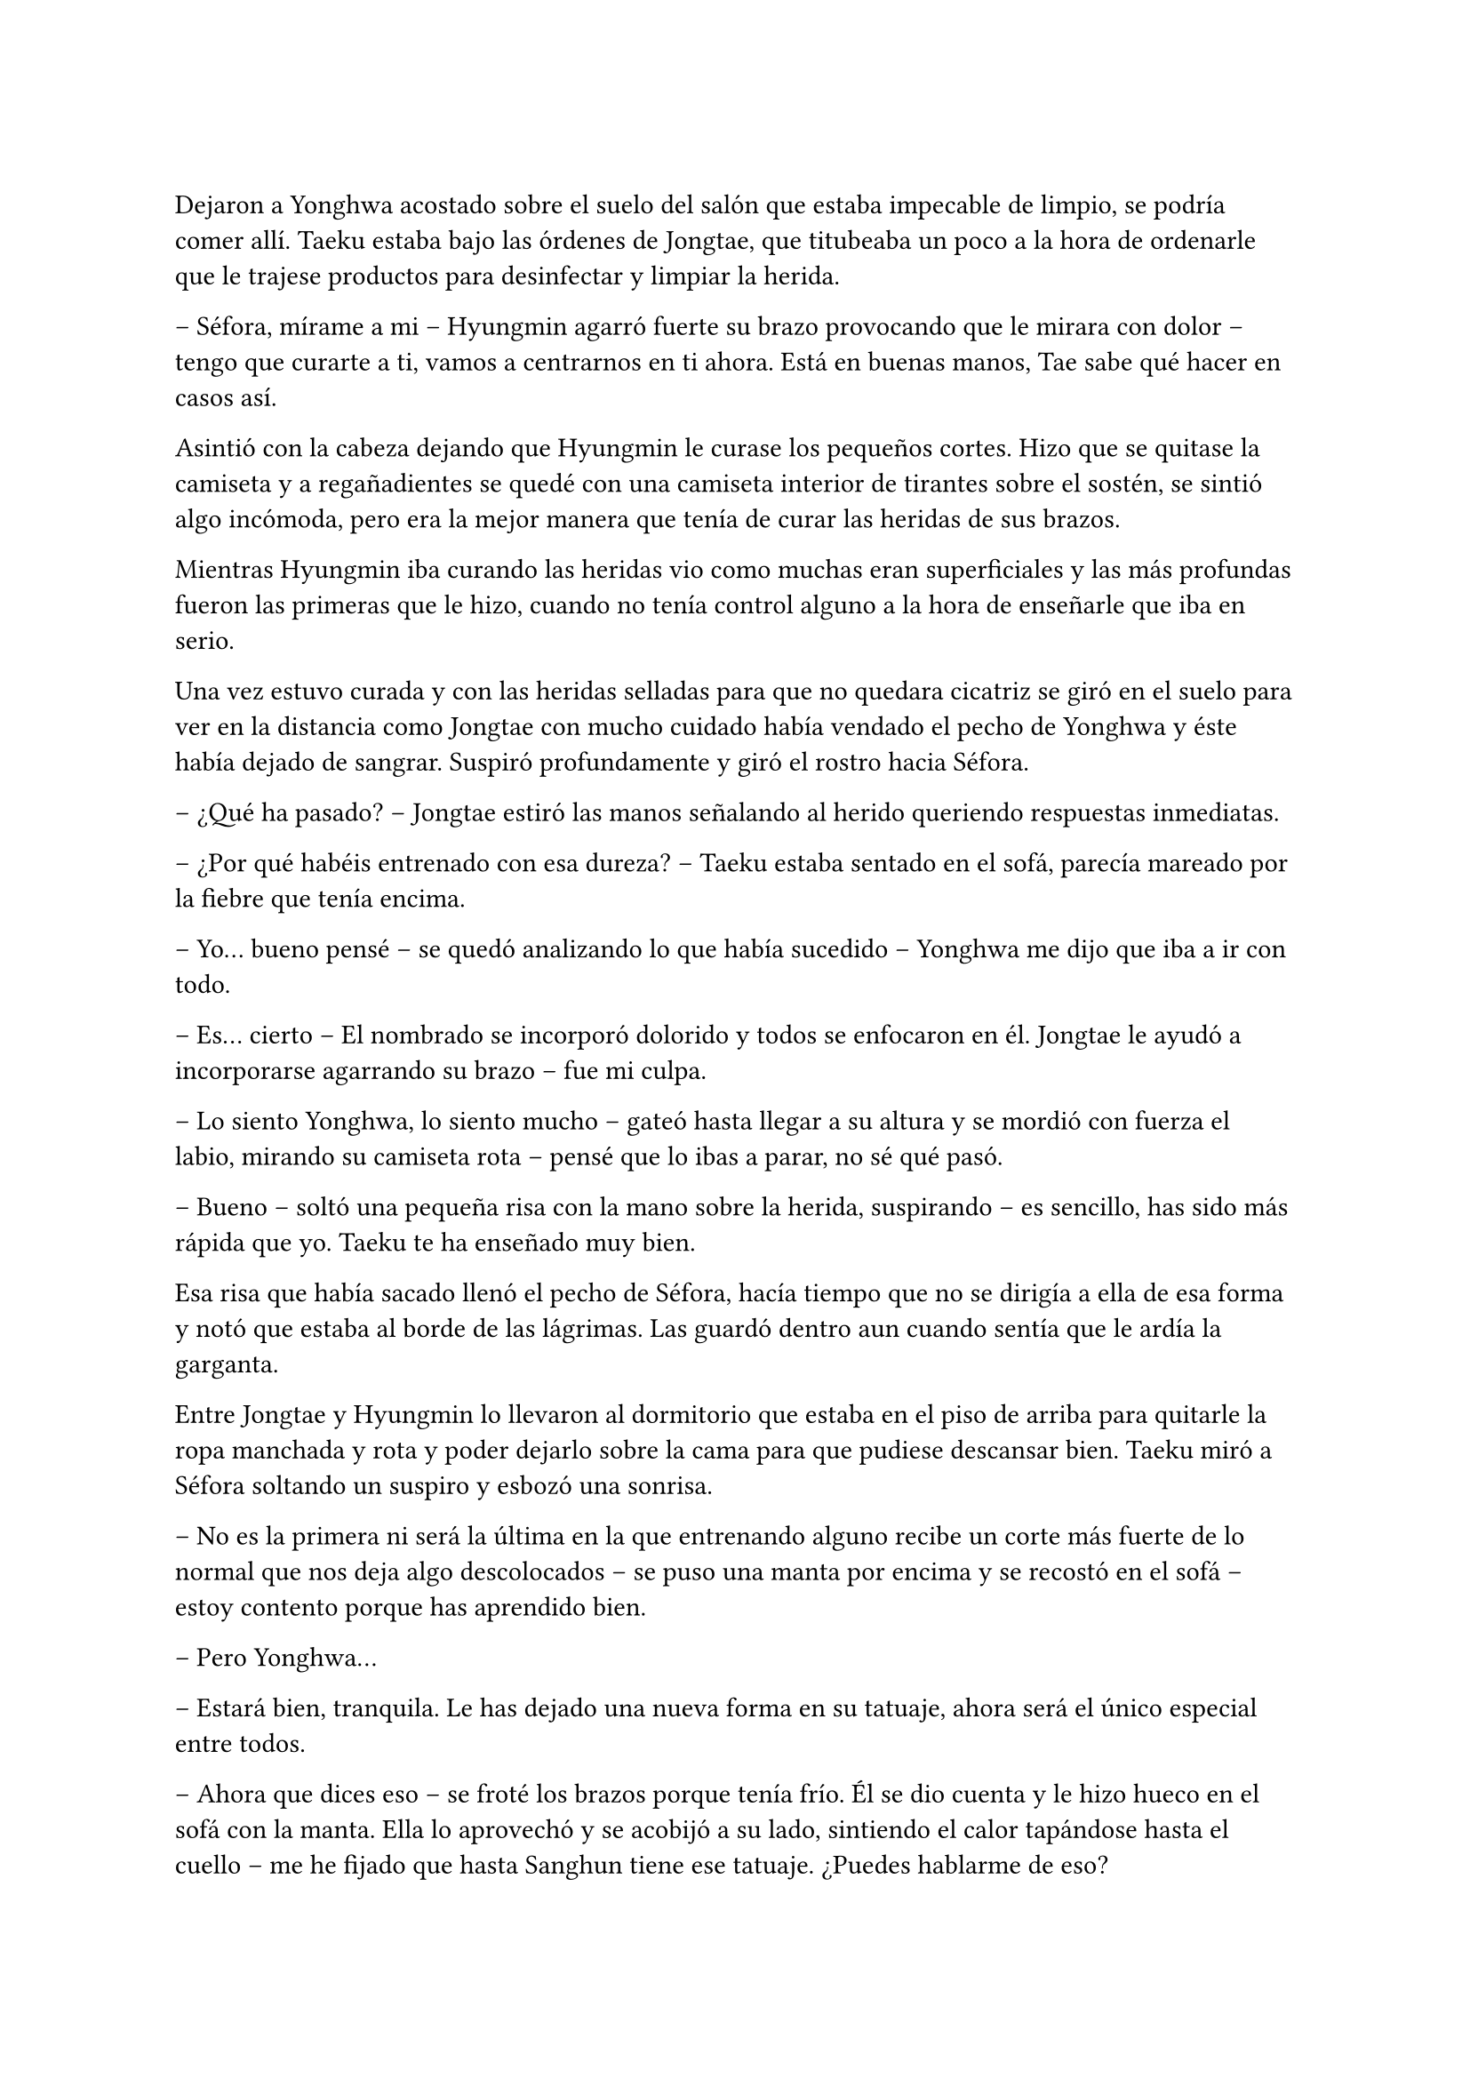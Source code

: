 =

Dejaron a Yonghwa acostado sobre el suelo del salón que estaba impecable de limpio, se podría comer allí. Taeku estaba bajo las órdenes de Jongtae, que titubeaba un poco a la hora de ordenarle que le trajese productos para desinfectar y limpiar la herida.

-- Séfora, mírame a mi -- Hyungmin agarró fuerte su brazo provocando que le mirara con dolor -- tengo que curarte a ti, vamos a centrarnos en ti ahora. Está en buenas manos, Tae sabe qué hacer en casos así.

Asintió con la cabeza dejando que Hyungmin le curase los pequeños cortes. Hizo que se quitase la camiseta y a regañadientes se quedé con una camiseta interior de tirantes sobre el sostén, se sintió algo incómoda, pero era la mejor manera que tenía de curar las heridas de sus brazos.

Mientras Hyungmin iba curando las heridas vio como muchas eran superficiales y las más profundas fueron las primeras que le hizo, cuando no tenía control alguno a la hora de enseñarle que iba en serio.

Una vez estuvo curada y con las heridas selladas para que no quedara cicatriz se giró en el suelo para ver en la distancia como Jongtae con mucho cuidado había vendado el pecho de Yonghwa y éste había dejado de sangrar. Suspiró profundamente y giró el rostro hacia Séfora.

-- ¿Qué ha pasado? -- Jongtae estiró las manos señalando al herido queriendo respuestas inmediatas.

-- ¿Por qué habéis entrenado con esa dureza? -- Taeku estaba sentado en el sofá, parecía mareado por la fiebre que tenía encima.

-- Yo… bueno pensé -- se quedó analizando lo que había sucedido -- Yonghwa me dijo que iba a ir con todo.

-- Es… cierto -- El nombrado se incorporó dolorido y todos se enfocaron en él. Jongtae le ayudó a incorporarse agarrando su brazo -- fue mi culpa.

-- Lo siento Yonghwa, lo siento mucho -- gateó hasta llegar a su altura y se mordió con fuerza el labio, mirando su camiseta rota -- pensé que lo ibas a parar, no sé qué pasó.

-- Bueno -- soltó una pequeña risa con la mano sobre la herida, suspirando -- es sencillo, has sido más rápida que yo. Taeku te ha enseñado muy bien.

Esa risa que había sacado llenó el pecho de Séfora, hacía tiempo que no se dirigía a ella de esa forma y notó que estaba al borde de las lágrimas. Las guardó dentro aun cuando sentía que le ardía la garganta.

Entre Jongtae y Hyungmin lo llevaron al dormitorio que estaba en el piso de arriba para quitarle la ropa manchada y rota y poder dejarlo sobre la cama para que pudiese descansar bien. Taeku miró a Séfora soltando un suspiro y esbozó una sonrisa.

-- No es la primera ni será la última en la que entrenando alguno recibe un corte más fuerte de lo normal que nos deja algo descolocados -- se puso una manta por encima y se recostó en el sofá -- estoy contento porque has aprendido bien.

-- Pero Yonghwa…

-- Estará bien, tranquila. Le has dejado una nueva forma en su tatuaje, ahora será el único especial entre todos.

-- Ahora que dices eso -- se froté los brazos porque tenía frío. Él se dio cuenta y le hizo hueco en el sofá con la manta. Ella lo aprovechó y se acobijó a su lado, sintiendo el calor tapándose hasta el cuello -- me he fijado que hasta Sanghun tiene ese tatuaje. ¿Puedes hablarme de eso?

-- Claro. -- asintió y se incorporó para tirar algo del cuello de su camiseta y enseñar el inicio de un dragón que se perdía del pecho hasta el hombro, en el lado derecho -- Hace unos años antes de ir a España, algunos nos hicimos este tatuaje en el pecho. Es el mismo, pero cada uno ha querido darle toques de color como por ejemplo Sanghun, o a tono de grises, como el mío. -- Se colocó bien la ropa y de nuevo se tapó el cuerpo con la manta, girándose un poco para poder mirarla bien -- Lo hicimos como un pacto entre nosotros para saber quiénes éramos los leales a tu abuelo. No lo vamos enseñando, sabemos quién lo tiene y en quien confiar -- escuchó atentamente todo lo que le estaba diciendo y comenzó a entender la confianza que había entre todos -- aunque hay un par que lo llevan bien pequeño porque no tenían espacio para uno grande en este lugar… dígase Katashi, ese estúpido.

-- A pesar de lo que dices de él, veo que es una persona leal.

-- Yo confiaría mi vida a cada uno de ellos porque sé que ellos lo harían por mi.

-- Quiero llevar el dragón -- dijo ella de pronto y le sorprendió -- quiero ser una persona de confianza para vosotros, estar en ese rango de confianza.

-- Por favor espera dos años. -- la miró a los ojos serio, parecía que quería advertirle de algo aunque no lo dijera con palabras. Le convenció y asintió con la cabeza -- Bien, ya lo comprenderás todo más adelante.

Se sentía algo desplazada ahora que conocía el motivo real de aquel tatuaje que todos llevaban. Ahora quería ir persona por persona que viera por la empresa para ver si formaban parte de ese selecto club o rango social, o lo que fuese que ellos dijeran sobre ellos.

-- Tienes fiebre -- llevó la mano hasta su cara y suspiró pesadamente -- y es por salir a correr por la mañana con ese frío invernal.

-- Que dices -- le apartó la mano con algo de brusquedad y negó con la cabeza -- nada que ver. Mañana estaré fresco como una lechuga.

-- Una lechuga pocha.

Ella se puso en pie y le dejó tapado con la manta. Se acercó a la escalera y no escuchó absolutamente nada, así que fue directa a su apartamento para ponerse ropa calentita y además encender la calefacción, se veía constipada por culpa de Taeku.

Esa tarde decidó no salir de casa, así que hizo video llamada con Yongsun, tampoco podía explicarle bien por qué estaba llena de cortes y heridas por los brazos y el cuello.

-- Hoy mi hermano está enfermo -- dijo acurrucada en la cama mirando la pantalla del móvil, la imagen de Yongsun era una mueca de disgusto. No era mentira, Taeku era su hermano y realmente estaba enfermo -- y tengo que cuidarlo.

-- Creo que sabría vivir perfectamente sin ti -- sabía que no lo decía a malas, llevaban unos días sin verse y se echaban de menos -- pero lo entiendo. Hablando de hermanos, ¿has podido hablar con Yonghwa?

Un escalofrío recorrió su cuerpo al recordar el momento en el que notó como la katana cortaba su piel y le hacía aquella herida en el pecho. Cerró un segundo los ojos y volvió a mirarle.

-- La verdad es que ese tema va bastante mal -- dijo con sinceridad. Yonghwa y ella no habían hablado desde la discusión hasta esa misma mañana, cuando le había hecho el corte -- no hay manera de hacerle entender las cosas y no quiere verte.

-- Ya me lo advirtió mi madre. -- él suspiró y se quitó las gafas por un momento, echándose el pelo hacia atrás. Sin las gafas parecía mucho mas mayor a pesar que se le veía cansado. De pronto su rostro cambió ligeramente -- Llevo días planteando algo y quiero hacerte partícipe.

-- Dime -- Vió como de nuevo se ponía las gafas y se sentaba más recto y cómodo, el pelo le cayó por la frente, aquello le pareció precioso de ver.

-- En Corea ya no me queda nada, ni nadie -- comenzó a decir -- no era algo que quería hablar por aquí, pero sí que quiero dejarlo claro contigo. Sé que no llevamos mucho tiempo juntos, pero he pensado en mudarme definitivamente aquí a Tokio, empezar de cero con el trabajo y trasladar también los estudios. Para poder seguir serio contigo.

Sintió que el corazón se le había parado y de nuevo un golpe fuerte le hizo reaccionar. El golpe era el corazón acelerado contra su pecho, las mejillas se le pusieron calientes al igual que las orejas. No había planeado que la cosa iba a ir tan seria, Yongsun era el refugio de la vida en la que la habían metido, pero estaba claro que él tenía otras ideas.

De pronto le entró el pánico. No quería que él estuviese metido en este mundo tan cruel, no quería que sufriera y mucho menos quería que le pasara nada malo por su culpa, así que comenzó a tener remordimientos por todo lo que estaba haciendo y lo lejos que estaba llevando esto.

Aunque admitió por otro lado que Yongsun estuviese al tanto de todo era bueno para que su relación con Yonghwa fuera buena, pudiesen hablar y dejar todos sus problemas en el pasado, ya que ambos entenderían la postura de su madre en la decisión que había tomado.

-- Me encanta la idea -- dijo casi sin pensar, su corazón habló solo y se tapó la boca con la mano libre -- podemos ver qué tal nos va cuando busquemos un piso para ti.

-- Eso es otro tema -- carraspeó un poco antes de seguir hablando -- y es que quiero intentar ver como nos va viviendo juntos.

Su mente se quedó en blanco cuando dijo aquello. Si que era cierto que estaban viendose más de un mes, pero a penas eran novios formales unas semanas y sentía que todo estaba muy acelerado. Sintió vértigo.

-- Claro, también quiero hablar con tu padre, para pedirle permiso, para poder… hacer esto más oficial. Hacerlo bien -- su sonrisa era tan sincera que se sentia fatal por haberle mentido con respecto a su familia -- ¿estás bien?

-- ¡Si! -- dijo rápido y pestañeó varias veces -- me encanta la idea, en serio, podemos ir viéndola mientras miramos pisos que sean económicos, muy económicos -- tenía que fingir, hacer tiempo de alguna manera. Taeku se negaría en redondo ante la idea de que ella fuera a vivir con Yongsun.

Estuvieron hablando un poco más y decidieron quedar el próximo lunes para hablarlo calmadamente cara a cara, que podían entenderse mejor con el tema tan gordo que se le iba a echar a ella encima.

Por puro egoísmo le mantenía a su lado sabiendo que estaba viviendo una falsa identidad que tarde o temprano caería por su propio peso. No tenía padres, no tenía hermanos, era una mafiosa y además estaba forrada de dinero el cual no podía usar porque aún no tenía la edad legal que su abuelo había puesto en el testamento.

Y tampoco podía olvidarse de lo más importante: una facción del grupo quería verla muerta y enterrada bajo tierra hecha pedazos. Era todo digno de una película de Hollywood.

Estaba frente al espejo de su dormitorio con el peine en la mano, miraba atenta su reflejo. Llevaba puesta tan solo la ropa interior y se podía ver los apósitos que Hyungmin le había puesto para tapar las heridas más grandes. Las más pequeñas ya estaban curadas ya que habían pasado dos días enteros y a penas se notaban los cortes. Yonghwa supo como no hacer los cortes profundos en sitios claves.

Se colocó un pantalón vaquero cómodo junto a una camiseta básica de manga larga y luego un jersey enorme de color blanco de cuello vuelto. Iba a salir a pasear y no quería pasar frío. Recogió su pelo en una coleta y se puso el bolso pequeño cruzado por el pecho. Al ir a la entrada se colocó los botines con cuidado y cuando abrió la puerta del piso se encontró a Yonghwa de cara.

-- ¿Te vas? -- le preguntó con el rostro cabizbajo.

-- Voy a pasear -- no quiso dar más explicaciones ya que no sabía en qué punto estaban los dos en la relación de amistad. Le miró el pecho y él se lo cubrió con la mano.

-- Está curando muy bien, fue más bien el susto que la herida en sí -- asintió mientras se encogía de hombros en una mueca dolorosa por el gesto -- ¿tienes unos minutos?

-- Claro.

Entraron en el piso y se quedó de pie en medio del salón. Se veía nervioso, tenía el ceño fruncido y las manos en los bolsillos. Ella le dejó su tiempo, no quería meter presión, tampoco sabía a qué había bajado el chico.

-- A ver por donde empiezo, -- sacó una mano del bolsillo para echarse el pelo hacia atrás, pero con las mismas los mechones de su flequillo volvieron a su sitio. Ese gesto lo hacía su hermano también -- no quiero que te hagas ilusiones.

Aquel comentario le dejó descolocada, pero el corazón le latía fuerte en el pecho y pensó en una posible reconciliación.

-- Lo que hiciste está mal no debiste ir en busca de Yongsun -- dijo arrugando el labio superior al pronunciar ese nombre -- pero también he visto en este tiempo que no… bueno, me he dado cuenta o han hecho que me diese cuenta que no has contactado con él para meterme presión en que le vaya a conocer -- hizo una breve pausa y la miró a los ojos de forma intensa -- porque eso no va a suceder nunca y quiero que lo tengas claro.

Si él lo tenía tan claro no habría nada ni nadie en el mundo que pudiera hacerle cambiar de opinión, sabía que era obstinado en una idea cuando se le metía en la cabeza.

-- Lo respeto -- acabó murmurando y asintiendo.

-- Si tú respetas eso -- dijo con un gesto más relajado mientras se acercaba a la puerta -- yo voy a respetar que seáis pareja. No puedo estar enfadado contigo más.

-- ¿Me estás perdonando? -- Se emocionó tanto que alzó la voz y casi gritó de la emoción. Él alzó una mano frente a su rostro.

-- Voy a ir tolerando que esté en tú vida no en la mía, no nos vayamos a confundir -- sentenció y ella asintió rápido con la cabeza -- el golpe del otro día ha hecho que medite en qué relación quiero tener contigo y la verdad no me gusta estar mal. Nunca he sido rencoroso, pero hablando con los chicos me han comentado que te lo han contado todo y solo espero que entiendas mi lugar en la situación y no fuerces nada incómodo.

-- Lo entiendo perfectamente y voy a respetarte en todo lo que me pidas, no te voy a meter presión en nada -- habló de forma rápida y atropellada por la emoción que sentía -- gracias Yonghwa.

Alzó la mano en gesto de despedida y sin prisa subió al ascensor para volver a su piso. Séfora se llevó las manos al pecho y saltó en el sitio llena de felicidad sin gritar, al fin estaban bien. No podía inmiscuirse en la relación de ambos hermanos, pero sabía que con el tiempo finalmente Yonghwa acabaría cediendo en hablar con su hermano, así que solo tenía que tener paciencia.

Llegó al garaje y el chófer la estaba esperando. Se montó en el coche sola y sonrió distraída mirando el móvil, buscando algún lugar al que ir ese día con Yongsun. Ese lunes había amanecido bien, casi se le había olvidado que al día siguiente tenía una reunión turbia y bastante complicada con una persona horrible.

Pero ese problema era para la Séfora del futuro, ahora tenía una cita y una conversación de futuro que afrontar.

El coche paró frente al apartamento provisional donde Yongsun estaba viviendo y se quedó ahí cuando se bajó del coche. Siempre iba sola alegando que un uber la traía, conociendo que cualquiera de los otros chicos estarían vigilandola escondidos en otro coche o paseando por la calle.

Yongsun estaba en la puerta del piso y se acercó a ella dándole un abrazo que respondió con fuerza, realmente estaba contenta de como estaba yendo ese día. Nada podría estropearlo.

Y qué rápido se arrepentió de haber pensado en esas palabras.

Como la primera vez que había vivido algo así, todo pasó muy rápido y a la vez lo vivió a cámara lenta. El ruido estridente de una moto pasó por al lado de ambos en la acera, se pudo ver como el que iba detrás sacaba un arma y disparó dos veces hacia donde estaban Yongsun y ella abrazados. Al sentir el punzante dolor en su espalda del disparo perdió el conocimiento y no supo qué más había pasado.

Dos cuerpos cayeron al suelo mientras las personas que iban por la acera en ese instante corrían entre gritos de socorro para refugiarse del tirador anónimo que había disparado. Por el suelo se empezaba a ver un charco de sangre que manchaba la ropa que ella se había puesto aquella mañana y bajo su cuerpo estaba Yongsun de la misma manera que ella.

Séfora abrió un momento los ojos en un instante de consciencia viendo como Keiken se acercaba a ella y al intentar moverse de nuevo perdió el conocimiento. Pero no era Keiken quien iba hacia ella, sino Junnosuke se abalanzó sobre su cuerpo con una pistola en la mano hablando por teléfono.

A penas pasaron unos minutos cuando Taeku apareció con el coche.

-- Subelos atrás -- Gritó desde el lado del conductor -- A los dos, vamos directos al hospital privado.

-- Como no me ayudes tú hasta mañana no van a estar dentro del coche -- Junnosuke estaba nervioso y alzó la voz.

Molesto Taeku se bajó del coche y ayudó al más joven a meter los dos cuerpos en el coche. Tardaron mucho ya que ambos eran un lastre para subirlos con rapidez, pero en pocos minutos habían desaparecido de allí antes de que la policía llegara a hacer preguntas.

Despertó sin abrir los ojos, estaba acostada en una cama escuchando a dos personas mantener una conversación a su lado, poco a poco se iba aclarando lo que decían y escuchó sin que supieran que estaba despierta.

-- … yo no se lo puedo decir, no puedo darle esa noticia -- se quedó callado y resopló con fuerza.

-- Si al final se lo diré yo, lo tengo asumido, soy el que lleva siempre las malas noticias. -- Hubo un momento de silencio entre los dos -- Menos mal que ella está bien. Se acabó que salga sola, se acabaron muchas cosas.

-- Muchachos -- Una tercera voz se escuchó al otro lado de la sala.

-- ¿Qué haces aquí? No esperaba que vinieras.

-- No tenía más remedio -- se escucharon pasos -- Voy a organizar unos cambio. Cuando ella despierte hablaremos de algo muy serio. No será aquí, pero tenía que venir a ver con mis ojos que estaba bien.

-- Lo siento Sanghun…

-- Ya hablaremos de esto Taeku -- Su tono era muy seco, para nada parecía el Sanghun agradable al que solía ver en su despacho. De nuevo se escucharon pasos hacia la puerta -- Nada más salga de aquí os quiero a los seis en mi casa.

-- Si señor.

Se hizo el silencio en la sala. Taeku empezó a mandar mensajes a los demás para que fueran directos a casa de Sanghun y esperaran allí después de sacar a Séfora del hospital. Poco a poco ella se movió e intentó llevarse una mano hasta la cara para cubrirse los ojos de la luz cegadora del techo. Ambos chicos se inclinaron hacia ella.

Se les notaba preocupados, Taeku le agarró de la mano con cuidado y Junnosuke se puso un paso detrás de él mirándola con un gesto de auténtica tristeza. Se aclaró la garganta para intentar hablar y acabó tosiendo.

-- Dale agua -- Junnosuke le pasó a Taeku la botella y bebió un poco -- ¿cómo estás?

-- Aturdida -- murmuró mirando a todos lados, estaba en una habitación privada del hospital sola con los dos chicos. Volvió la mirada a ellos -- ¿Qué ha pasado? ¿Dónde está Yongsun?

Ambos chicos se miraron un segundo y Taeku se inclinó algo más hacia ella.

-- Primero piensa en ti, quedate relajada aquí en la cama y descansa.

-- No me puedo mover Taeku -- Dijo llorosa ya que no sentía las piernas. De nuevo se miraron -- Taeku qué está pasando.

Pronto llegó una enfermera que se acercó a ella para examinarla ya que se había despertado. Comenzó a hacerle diversas pruebas que ella no entendía ya que a penas podía reaccionar, pero sí que sentía las piernas cuando la enfermera empezó a tocar sus pies para comprobar que todo fuera bien. Le dieron medicación porque me quejaba de dolor y pronto se quedó dormida.

Taeku y Junnosuke miraban todo aquello en silencio, esperando a que la enfermera se marchara y que la chica se quedara dormida, o más bien relajada.

-- Jun, quédate con ella -- Dijo Taeku sacando el móvil -- En cuanto despierte nos tenemos que ir, así que voy a agilizar el papeleo con los médicos para que le den el alta voluntaria. Yonghwa la cuidará en casa.

El chico asintió viendo como el mayor se marchaba por la puerta. Poco a poco Séfora abrió los ojos mucho más calmada y menos dolorida, respirando hondo y volviendo a toser. Se llevó la mano a la cabeza y notó que ya podía mover los pies.

-- ¿Estás mejor? -- Junnosuke estaba a su lado y se miraron.

-- Dónde está Yongsun -- Dijo aguantando el dolor en sus palabras.

-- A ver -- se inclinó un poco más soltando un suspiro bastante fuerte por la nariz. No le gustaba dar ese tipo de noticias, a Taeku se le daba mejor, pero no tenía otra opción, tenía que contarle qué había pasado -- te han atacado, te dispararon cuando ibas con… -- hizo una pausa y luego retomó la conversación -- Yo estaba allí y le pude dar a uno de los que te atacaron pero escaparon. Estamos peinando todos los hospitales por si encontramos algo, aún no hay señales ya que les perdimos el rastro para poder -- la miró y señaló su cuerpo -- atenderte.

Ella mantenía la mirada fija en los ojos del chico. Sus pupilas estaban muy dilatadas y tenía los ojos rojos pero trataba de mantenerle la mirada, pero él rehusaba el fijar sus propios ojos en los de ella. Esperaba con paciencia que siguiera contando lo que había sucedido.

-- No ha sobrevivido -- Taeku estaba apoyado en la puerta con gesto serio y los brazos cruzados -- lo siento mucho.

-- Que -- se incorporó y Junnosuke la agarró para que no saliera de la cama -- estas diciendo.

-- El segundo disparo le dio a él en el pecho y no llegó vivo al hospital. Lo siento muchísimo Séfora.

El mundo se paró. En el monitor que ella tenía puesta la mano para tomar su pulso se iba ralentizando poco a poco hasta unas pulsaciones alarmantemente bajas. Su cara se puso pálida y abrió la boca para dejar escapar un grito, pero ningún sonido salió de sus labios. El pulso se aceleró cada vez más mientras se movía con torpeza para dejarse caer de la cama y como pudiera arrastrarse hacia fuera en busca de Yongsun.

Junnosuke la agarró antes de que pudiera ir a ningún lado y trató de agarrarla mientras ella voceaba que aquello era mentira que el chico no podía estar muerto.

Solo se quedó en silencio cuando Taeku fue hacia ella y agarró con firmeza su brazo, la sacudió con cuidado y se miraron a los ojos.

—¿Quieres verlo?

Asintió con un nudo en la garganta tratando de calmar sus emociones. Miles de cosas se le pasaron por la cabeza en ese momento. Tomaron una silla de ruedas y se sentó en ella y con el suero colgado la llevaron por el pasillo hasta llegar a un ascensor, bajaron durante un momento no muy largo y de nuevo fueron por un pasillo hasta detenerse frente una puerta grande. Hacía mucho frío en aquella zona.

Taeku abrió la puerta de la sala, supuso que sería la morgue y Junnosuke empujó la silla hasta dejarle junto a una mesa con un cuerpo cubierto con una sábana hasta la cabeza. La ayudaron a ponerse en pie y Taeku retiró la sábana del cuerpo destapando su rostro. Sollozó en los brazos de Junnosuke al reconocer que quien estaba sin vida era Yongsun.

-- Me avisaron que estaríais aquí -- se escuchó una voz al lado de la puerta y los tres se giraron para ver a un hombre trajeado.

-- Qué haces aquí -- Taeku se puso entre aquel intruso y Séfora de forma protectora -- este es un momento complicado y un lugar privado. Vete de aquí.

-- Necesito hablar con la chica, es testigo.

-- No -- Taeku sentenció estirando el brazo para señalarle -- vete. No es el mejor momento.

-- Señorita Séfora -- el hombre se sacó una tarjeta del bolsillo de la camisa y la dejó en la mano estirada de Taeku -- aquí tiene mi tarjeta, llameme cuando se encuentre mejor.

Junnosuke la ayudó a sentarse en la silla mientras se secaba las lágrimas de la cara llorando en silencio. Ambos iban susurrando sobre la persona que se acababa de ir mientras volvían de nuevo a la habitación donde estaban las cosas de Séfora. Tenían que recoger todas las cosas e ir con rapidez a casa de Sanghun ya que les estaba esperando.

Yongsun estaba muerto. Su futuro estaba muerto. Sabía quién había sido a la perfección. Keiken estaba detrás de todo esto pero quien realmente tenía las manos manchadas de sangre era Katsura e iba a cobrar su venganza.